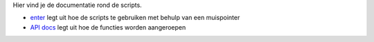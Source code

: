 Hier vind je de documentatie rond de scripts.

- `enter`_ legt uit hoe de scripts te gebruiken met behulp van een muispointer
- `API docs`_ legt uit hoe de functies worden aangeroepen


.. _enter: ./enter.rst
.. _API docs: ./API.rst

